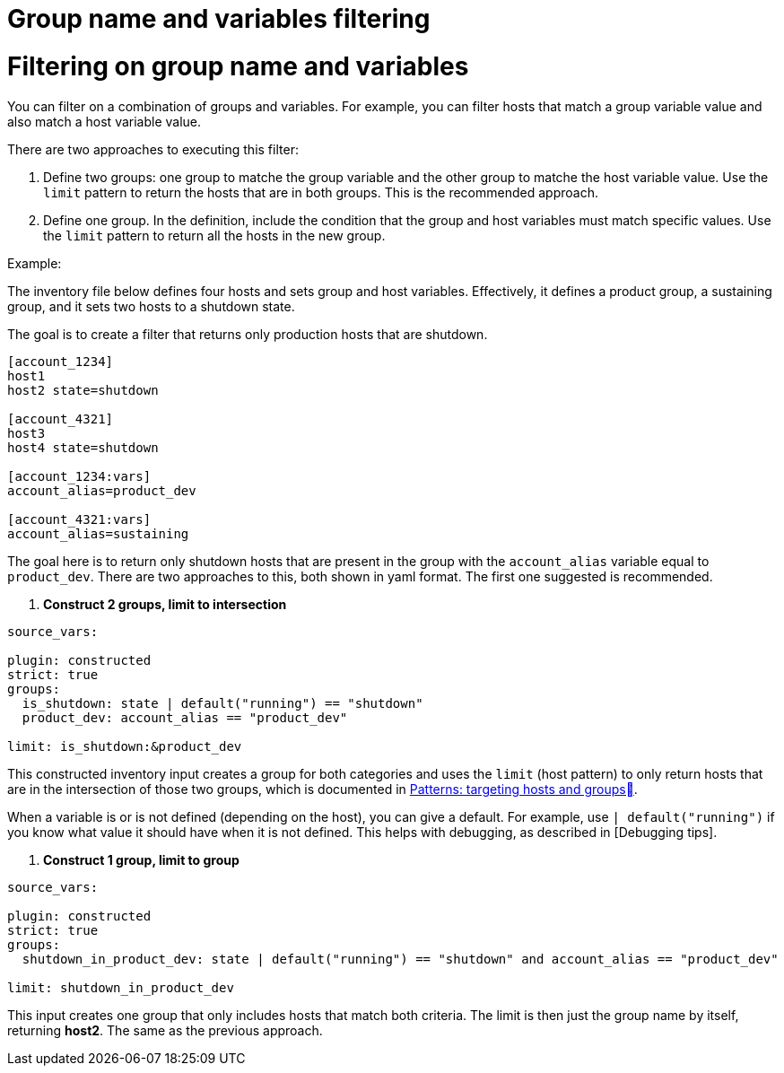 [id="ref-controller-group-name-vars-filtering"]

= Group name and variables filtering

= Filtering on group name and variables

You can filter on a combination of groups and variables.
For example, you can filter hosts that match a group variable value and also match a host variable value.

There are two approaches to executing this filter:

. Define two groups: one group to matche the group variable and the other group to matche the host variable value.
Use the `limit` pattern to return the hosts that are in both groups. 
This is the recommended approach.
. Define one group. In the definition, include the condition that the group and host variables must match specific values.
Use the `limit` pattern to return all the hosts in the new group.

.Example:

The inventory file below defines four hosts and sets group and host variables.
Effectively, it defines a product group, a sustaining group, and it sets two hosts to a shutdown state.

The goal is to create a filter that returns only production hosts that are shutdown.

[literal, options="nowrap" subs="+attributes"]
----
[account_1234]
host1
host2 state=shutdown

[account_4321]
host3
host4 state=shutdown

[account_1234:vars]
account_alias=product_dev

[account_4321:vars]
account_alias=sustaining
----

The goal here is to return only shutdown hosts that are present in the group with the `account_alias` variable equal to `product_dev`. 
There are two approaches to this, both shown in yaml format. The first one suggested is recommended.

. *Construct 2 groups, limit to intersection*

[literal, options="nowrap" subs="+attributes"]
----
source_vars:

plugin: constructed
strict: true
groups:
  is_shutdown: state | default("running") == "shutdown"
  product_dev: account_alias == "product_dev"

limit: is_shutdown:&product_dev
----

This constructed inventory input creates a group for both categories and uses the `limit` (host pattern) to only return hosts that
are in the intersection of those two groups, which is documented in link:https://docs.ansible.com/ansible/latest/inventory_guide/intro_patterns.htm[Patterns: targeting hosts and groups].

When a variable is or is not defined (depending on the host), you can give a default.
For example, use `| default("running")` if you know what value it should have when it is not defined. 
This helps with debugging, as described in [Debugging tips].

. *Construct 1 group, limit to group*

[literal, options="nowrap" subs="+attributes"]
----
source_vars:

plugin: constructed
strict: true
groups:
  shutdown_in_product_dev: state | default("running") == "shutdown" and account_alias == "product_dev"

limit: shutdown_in_product_dev
----

This input creates one group that only includes hosts that match both criteria. 
The limit is then just the group name by itself, returning *host2*. 
The same as the previous approach.
